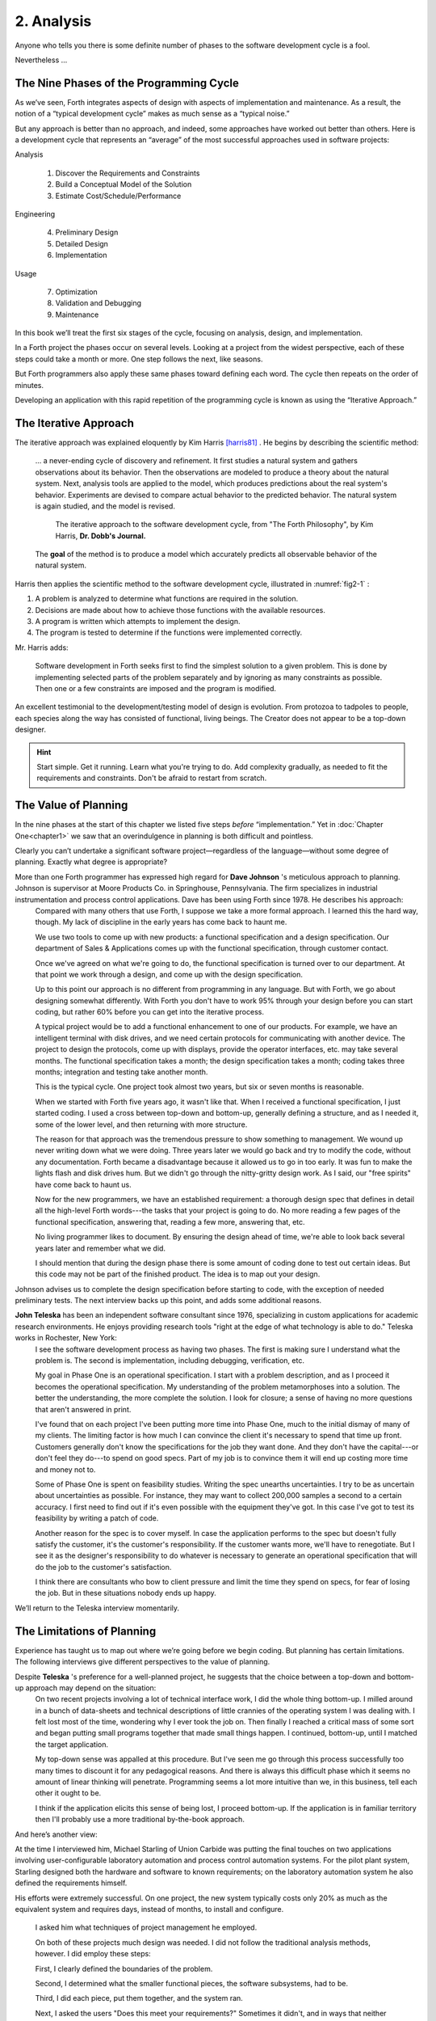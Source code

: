 
=============
 2. Analysis
=============

Anyone who tells you there is some definite number
of phases to the software development cycle is a fool.

Nevertheless …

The Nine Phases of the Programming Cycle
========================================

As we’ve seen, Forth integrates aspects of design with aspects of
implementation and maintenance. As a result, the notion of a “typical
development cycle” makes as much sense as a “typical noise.”

But any approach is better than no approach, and indeed, some approaches
have worked out better than others. Here is a development cycle that
represents an “average” of the most successful approaches used in
software projects:

Analysis

    #. Discover the Requirements and Constraints

    #. Build a Conceptual Model of the Solution

    #. Estimate Cost/Schedule/Performance

Engineering

    4. Preliminary Design

    5. Detailed Design

    6. Implementation

Usage

    7. Optimization

    8. Validation and Debugging

    9. Maintenance

In this book we’ll treat the first six stages of the cycle, focusing on
analysis, design, and implementation.

In a Forth project the phases occur on several levels. Looking at a
project from the widest perspective, each of these steps could take a
month or more. One step follows the next, like seasons.

But Forth programmers also apply these same phases toward defining each
word. The cycle then repeats on the order of
minutes.

Developing an application with this rapid repetition of the programming
cycle is known as using the “Iterative Approach.”

The Iterative Approach
======================

The iterative approach was explained eloquently by Kim Harris
[harris81]_ .  He begins by describing the scientific method:

    \.\.\. a never-ending cycle of discovery and refinement. It first
    studies a natural system and gathers observations about its behavior.
    Then the observations are modeled to produce a theory about the
    natural system. Next, analysis tools are applied to the model, which
    produces predictions about the real system's behavior. Experiments
    are devised to compare actual behavior to the predicted behavior. The
    natural system is again studied, and the model is revised.

    .. figure:: fig2-1.png
       :name: fig2-1
       :alt: The iterative approach to the software development cycle.

       The iterative approach to the software development cycle, from "The Forth Philosophy", by Kim Harris, **Dr. Dobb's Journal.**

    The **goal** of the method is to produce a model which accurately
    predicts all observable behavior of the natural system.

Harris then applies the scientific method to the software development
cycle, illustrated in :numref:`fig2-1` :

#. A problem is analyzed to determine what functions are required in the
   solution.

#. Decisions are made about how to achieve those functions with the
   available resources.

#. A program is written which attempts to implement the design.

#. The program is tested to determine if the functions were implemented
   correctly.

Mr. Harris adds:

    Software development in Forth seeks first to find the simplest
    solution to a given problem. This is done by implementing selected
    parts of the problem separately and by ignoring as many constraints as
    possible. Then one or a few constraints are imposed and the program is
    modified.

An excellent testimonial to the development/testing model of design is
evolution. From protozoa to tadpoles to people, each species along the
way has consisted of functional, living beings. The Creator does not
appear to be a top-down designer.

.. hint::

   Start simple. Get it running. Learn what you're trying to do. Add
   complexity gradually, as needed to fit the requirements and
   constraints. Don't be afraid to restart from scratch.

The Value of Planning
=====================

In the nine phases at the start of this chapter we listed five steps
*before* “implementation.” Yet in :doc:`Chapter One<chapter1>` we saw that an
overindulgence in planning is both difficult and pointless.

Clearly you can’t undertake a significant software project—regardless of
the language—without some degree of planning. Exactly what degree is
appropriate?

More than one Forth programmer has expressed high regard for **Dave Johnson** 's meticulous approach to planning. Johnson is supervisor at Moore Products Co. in Springhouse, Pennsylvania. The firm specializes in industrial instrumentation and process control applications. Dave has been using Forth since 1978. He describes his approach:
    Compared with many others that use Forth, I suppose we take a more
    formal approach. I learned this the hard way, though. My lack of
    discipline in the early years has come back to haunt me.
    
    We use two tools to come up with new products: a functional specification
    and a design specification. Our department of Sales & Applications comes
    up with the functional specification, through customer contact.
    
    Once we've agreed on what we're going to do, the functional
    specification is turned over to our department. At that point we work
    through a design, and come up with the design specification.
    
    Up to this point our approach is no different from programming in any
    language. But with Forth, we go about designing somewhat
    differently. With Forth you don't have to work 95% through your
    design before you can start coding, but rather 60% before you can get
    into the iterative process.
    
    A typical project would be to add a functional enhancement to one of
    our products. For example, we have an intelligent terminal with disk
    drives, and we need certain protocols for communicating with another
    device. The project to design the protocols, come up with displays,
    provide the operator interfaces, etc. may take several months. The
    functional specification takes a month; the design specification takes
    a month; coding takes three months; integration and testing take
    another month.
    
    This is the typical cycle. One project took almost two years, but six
    or seven months is reasonable.

    When we started with Forth five years ago, it wasn't like that. When I
    received a functional specification, I just started coding. I used a
    cross between top-down and bottom-up, generally defining a structure,
    and as I needed it, some of the lower level, and then returning with
    more structure.
    
    The reason for that approach was the tremendous pressure to show
    something to management. We wound up never writing down what we were
    doing. Three years later we would go back and try to modify the code,
    without any documentation. Forth became a disadvantage because it
    allowed us to go in too early. It was fun to make the lights flash and
    disk drives hum. But we didn't go through the nitty-gritty design
    work. As I said, our "free spirits" have come back to haunt us.
    
    Now for the new programmers, we have an established requirement: a
    thorough design spec that defines in detail all the high-level Forth
    words---the tasks that your project is going to do. No more reading a
    few pages of the functional specification, answering that, reading a
    few more, answering that, etc.
    
    No living programmer likes to document. By ensuring the design ahead
    of time, we're able to look back several years later and remember what
    we did.

    I should mention that during the design phase there is some amount of
    coding done to test out certain ideas. But this code may not be part
    of the finished product. The idea is to map out your design.

Johnson advises us to complete the design specification before starting
to code, with the exception of needed preliminary tests. The next
interview backs up this point, and adds some additional reasons.

**John Teleska** has been an independent software consultant since 1976, specializing in custom applications for academic research environments. He enjoys providing research tools "right at the edge of what technology is able to do." Teleska works in Rochester, New York:
    I see the software development process as having two phases. The first is
    making sure I understand what the problem is. The second is
    implementation, including debugging, verification, etc.
    
    My goal in Phase One is an operational specification. I start with a
    problem description, and as I proceed it becomes the operational
    specification. My understanding of the problem metamorphoses into a
    solution. The better the understanding, the more complete the
    solution. I look for closure; a sense of having no more questions that
    aren't answered in print.
    
    I've found that on each project I've been putting more time into Phase
    One, much to the initial dismay of many of my clients. The limiting
    factor is how
    much I can convince the client it's necessary to spend that time up
    front.  Customers generally don't know the specifications for the job
    they want done. And they don't have the capital---or don't feel they
    do---to spend on good specs. Part of my job is to convince them it
    will end up costing more time and money not to.
    
    Some of Phase One is spent on feasibility studies. Writing the spec
    unearths uncertainties. I try to be as uncertain about uncertainties
    as possible. For instance, they may want to collect 200,000 samples a
    second to a certain accuracy. I first need to find out if it's even
    possible with the equipment they've got. In this case I've got to test
    its feasibility by writing a patch of code.
    
    Another reason for the spec is to cover myself. In case the
    application performs to the spec but doesn't fully satisfy the
    customer, it's the customer's responsibility. If the customer wants
    more, we'll have to renegotiate. But I see it as the designer's
    responsibility to do whatever is necessary to generate an operational
    specification that will do the job to the customer's satisfaction.
    
    I think there are consultants who bow to client pressure and limit the
    time they spend on specs, for fear of losing the job. But in these
    situations nobody ends up happy.

We’ll return to the Teleska interview
momentarily.

The Limitations of Planning
===========================

Experience has taught us to map out where we’re going before we begin
coding. But planning has certain limitations. The following interviews
give different perspectives to the value of planning.

Despite **Teleska** 's preference for a well-planned project, he suggests that the choice between a top-down and bottom-up approach may depend on the situation:
    On two recent projects involving a lot of technical interface work, I
    did the whole thing bottom-up. I milled around in a bunch of
    data-sheets and technical descriptions of little crannies of the
    operating system I was dealing with. I felt lost most of the time,
    wondering why I ever took the job on.  Then finally I reached a
    critical mass of some sort and began putting small programs together
    that made small things happen. I continued, bottom-up, until I matched
    the target application.
    
    My top-down sense was appalled at this procedure. But I've seen me go
    through this process successfully too many times to discount it for
    any pedagogical reasons. And there is always this difficult phase
    which it seems no amount of linear thinking will penetrate.
    Programming seems a lot more intuitive than we, in this business, tell
    each other it ought to be.
    
    I think if the application elicits this sense of being lost, I proceed
    bottom-up. If the application is in familiar territory then I'll
    probably use a more traditional by-the-book approach.

And here’s another
view:

At the time I interviewed him, Michael Starling of Union
Carbide was putting the final touches on two applications involving
user-configurable laboratory automation and process control automation
systems. For the pilot plant system, Starling designed both the
hardware and software to known requirements; on the laboratory
automation system he also defined the requirements himself.

His efforts were extremely successful. On one project, the new system
typically costs only 20\% as much as the equivalent system and
requires days, instead of months, to install and configure.

    I asked him what techniques of project management he employed.

    On both of these projects much design was needed. I did not follow the
    traditional analysis methods, however. I did employ these steps:
    
    First, I clearly defined the boundaries of the problem.
    
    Second, I determined what the smaller functional pieces, the software
    subsystems, had to be.
    
    Third, I did each piece, put them together, and the system ran.
    
    Next, I asked the users "Does this meet your requirements?"
    Sometimes it didn't, and in ways that neither the users nor the
    specification designers could have anticipated.
    
    For instance, the designers didn't realize that the original
    specification wouldn't produce pleasing, human-oriented graphics
    displays. After working with the interactive graphics on the first
    version, users were applying arbitrary scales and coming up with
    oddball displays.
    
    So even after the basic plot algorithm was designed, we realized we
    needed auto-scaling. We went back in and analyzed how human beings
    plot data and wrote a first level plot function that evaluates the x
    and y data and how much will fit on the graph.
    
    After that, we realized that not all the data taken will be of
    interest to experimenters. So we added a zoom capability.
    
    This iterative approach resulted in cleaner code and better thought
    out code. We established a baseline set of goals and built a minimal
    system to the users' known requirements. Then we'd crank in the
    programmer's experience to improve it and determine what the users
    forgot they needed when they generated the specs.
    
    The users did not invent most of the new ideas. The programmers did,
    and they would bounce these ideas off the users. The problem
    definition was a two-way street. In some cases they got things they
    didn't know they could do on such a small computer, such as applying
    digital filters and signal processing to the data.
    
    One of the things about Forth that makes this approach possible is
    that primitives are easily testable. It takes some experience with
    Forth to learn how to take advantage of this. Guys from traditional
    environments want to write ten pages of code at their desk, then sit
    down to type it in and expect it to work.
    
    To summarize my approach: I try to find out from the users what they
    need, but at the same time recognizing its incompleteness. Then I keep
    them involved in the design during the implementation, since they have
    the expertise in the application.  When they see the result, they feel
    good because they know their ideas were involved.

    The iterative approach places highest value on producing a good
    solution to the real problem. It may not always give you the most
    predictable software costs. The route to a solution may depend upon
    your priorities. Remember:

    | Good
    | Fast
    | Cheap

    Pick any two!

As Starling observes, you don’t know completely
what you’re doing till you’ve done it once. In my own experience, the
best way to write an application is to write it twice. Throw away the
first version and chalk it up to
experience.

**Peter Kogge** is Senior Technical Staff in the IBM Federal Systems Division, Oswego, New York:
    One of the key advantages I find in Forth is that it allows me to
    very quickly prototype an application without all the bells and
    whistles, and often with significant limitations, but enough to wring
    out the "human interface" by hands-on trial runs.
    
    When I build such a prototype, I do so with the firm constraint that I
    will use not a single line of code from the prototype in the final
    program. This enforced "do-over" almost always results in far
    simpler and more elegant final programs, even when those programs are
    written in something other than Forth.

Our conclusions? In the Forth environment planning
is necessary. But it should be kept short. Testing and prototyping are
the best ways to discover what is really needed.

A word of caution to project managers: If you’re supervising any
experienced Forth programmers, you won’t have to worry about them
spending too much time on planning. Thus the following tip has two
versions:

.. hint::
   
   For newcomers to Forth (with "traditional" backgrounds):
   Keep the analysis phase to a minimum.
   
   For Forth addicts (without a "traditional" background):
   Hold off on coding as long as you can possibly stand it.

Or, as we observed in :doc:`Chapter One<chapter1>`:

.. hint::

   Plan for change (by designing components that can be changed).

Or, simply:

.. hint::
   
   Prototype.

The Analysis Phase
==================

In the remainder of this chapter we’ll
discuss the analysis phase. Analysis is an organized way of
understanding and documenting what the program should
do.

With a simple program that you write for yourself in less than an hour,
the analysis phase may take about 250 microseconds. At the other
extreme, some projects will take many man-years to build. On such a
project, the analysis phase is critical to the success of the entire
project.

We’ve indicated three parts to the analysis phase:

#. Discovering the requirements and constraints

#. Building a conceptual model of the solution

#. Estimating cost, scheduling, and performance

Let’s briefly describe each part:

Discovering the Requirements
----------------------------

The first step is to determine what the application should do. The
customer, or whoever wants the system, should supply a “requirements
specification.” This is a modest document that lists the minimum
capabilities for the finished product.

The analyst may also probe further by conducting interviews and sending
out questionnaires to the
users.

Discovering the Constraints
---------------------------

The next step is to discover any limiting factors. How important is
speed? How much memory is available? How soon do you need it?

No matter how sophisticated our technology becomes, programmers will
always be bucking limitations. System capacities inexplicably diminish
over time. The double-density disk drives that once were the answer to
my storage prayers no longer fill the bill. The double-sided,
double-density drives I’ll get next will seem like a vast frontier—for a
while. I’ve heard guys with 10-megabyte hard disks complain of feeling
cramped.

Whenever there’s a shortage of something—and there always will
be—tradeoffs have to be made. It’s best to use the analysis phase to
anticipate most limitations and decide which tradeoffs to make.

On the other hand, you should *not* consider other types of constraints
during analysis, but should instead impose them gradually during
implementation, the way one stirs flour into gravy.

The type of constraint to consider during analysis includes those that
might affect the overall approach. The type to defer includes those that
can be handled by making iterative refinements to the planned software
design.

As we heard in our earlier interviews, finding out about *hardware*
constraints often requires
writing some test code and trying things out.

Finding out about the *customer’s*
constraints is usually a
matter of asking the customer, or of taking written surveys. “How fast
do you need such-and-such, on a scale of one to ten?”,
etc.

Building a Conceptual Model of the Solution
-------------------------------------------

A conceptual model is an imaginary solution to the problem. It is a view
of how the system *appears* to work. It is an answer to all the
requirements and
constraints.

.. figure:: img2-047.png
   :name: img2-047
   :alt: Refining the conceptual model to meet requirements and constraints.

   Refining the conceptual model to meet requirements and constraints.

..

If the requirements definition is for “something to stand on to paint
the ceiling,” then a description of the conceptual model is “a device
that is free-standing (so you can paint the center of the room), with
several steps spaced at convenient intervals (so you can climb up and
down), and having a small shelf near the top (to hold your paint can).”

A conceptual model is not quite a design, however. A design begins to
describe how the system *really* works. In design, the image of a step
ladder would begin to emerge.

Forth blurs the distinction a little, because all definitions are
written in conceptual terms, using the lexicons of lower level
components. In fact, later in this chapter we’ll use Forth “pseudocode”
to describe conceptual model solutions.

Nevertheless, it’s useful to make the distinction. A conceptual model is
more flexible than a design. It’s easier to fit the requirements and
constraints into the model than into a design.

.. hint::

   Strive to build a solid conceptual model before beginning the design.

Analysis consists of expanding the requirements
definition into a conceptual model. The technique involves two-way
communication with the customer in successive attempts to describe the
model.

Like the entire development cycle, the analysis phase is best approached
iteratively. Each new requirement will tend to suggest something in your
mental model. Your job is to juggle all the requirements and constraints
until you can weave a pattern that fits the bill.

.. figure:: fig2-2.png
   :name: fig2-2
   :alt: An iterative approach to analysis.

   An iterative approach to analysis.

..

:numref:`fig2-2`  illustrates the iterative approach to the
analysis phase. The final step is one of the most important: show the
documented model to the customer. Use whatever means of communication
are necessary—diagrams, tables, or cartoons—to convey your understanding
to the customer and get the needed feedback. Even if you cycle through
this loop a hundred times, it’s worth the effort.

In the next three sections we’ll explore three techniques for defining
and documenting the conceptual model:

#. defining the interfaces

#. defining the rules

#. defining the data structures.

Defining the Interfaces
=======================

.. hint::

   First, and most importantly, the conceptual model should describe the
   system's interfaces.

Teleska:
    The "spec" basically deals with WHAT. In its most glorious form, it
    describes what the system would look like to the user---you might call it
    the user's manual. I find I write more notes on the human
    interaction---what it
    will look like on the outside---than on the part that gets the job
    done. For instance, I'll include a whole error-action listing to show
    what happens when a particular error occurs. Oddly, this is the part
    that takes the most time to implement anyway.
    
    I'm currently working on a solid-state industrial washing-machine
    timer. In this case, the user interface is not that complex. What is
    complex is the interface to the washing machine, for which I must
    depend on the customer and the documentation they can provide.
    
    The significant interface is whatever is the arms and legs of the
    product. I don't make the distinction between hardware and software at
    this early stage. They can be interchanged in the implementation.

    The process of designing hardware and the process of designing
    software are analogous. The way I design hardware is to treat it as a
    black box. The front panel is input and output. You can do the same
    with software.
    
    I use any techniques, diagrams, etc., to show the customer what the
    inputs and outputs look like, using his description of what the
    product has to do.  But in parallel, in my own mind, I'm imagining how
    it will be implemented.  I'm evaluating whether I can do this
    efficiently. So to me it's not a black box, it's a gray box. The
    designer must be able to see inside the black boxes.

    When I design a system that's got different modules, I try to make the
    coupling as rational and as little as possible. But there's always
    give and take, since you're compromising the ideal.
    
    For the document itself, I use DFDs [data-flow diagrams, which we'll
    discuss later], and any other kind of representation that I can show
    to my client. I show them as many diagrams as I can to clarify my
    understanding.  I don't generally use these once it comes to
    implementation. The prose must be complete, even without reference to
    the diagrams.

.. hint::

   Decide on error- and exception-handling early as part of defining the
   interface.

It’s true that when coding for oneself, a
programmer can often concentrate first on making the code run correctly
under *normal* conditions, then worry about error-handling later. When
working for someone else, however, error-handling should be worked out
ahead of time. This is an area often overlooked by the beginning
programmer.

The reason it’s so important to decide on error-handling at this stage
is the wide divergence in how errors can be treated. An error might be:

-  ignored

-  made to set a flag indicating that an error occurred, while
   processing continues

-  made to halt the application immediately

-  designed to initiate procedures to correct the problem and keep the
   program running.

There’s room for a serious communications gap if the degree of
complexity required in the error-handling is not nailed down early.
Obviously, the choice bears tremendous impact on the design and
implementation of the
application.

.. hint::

   Develop the conceptual model by imagining the data traveling through and
   being acted upon by the parts of the model.

A discipline called
*structured analysis* [weinberg80]_ offers some
techniques for describing interfaces in ways that your clients will
easily understand. One of these techniques is called the “data-flow
diagram” (DFD), which Teleska mentioned.

.. figure:: fig2-3.png
   :name: fig2-3
   :alt: A data-flow diagram.

   A data-flow diagram.

..

A data-flow diagram, such as the one depicted in
:numref:`fig2-3` , emphasizes what happens to items of data as
they travel through the system. The circles represent “transforms,”
functions that act upon information. The arrows represent the inputs and
outputs of the transforms.

The diagram depicts a frozen moment of the system in action. It ignores
initialization, looping structures, and other details of programming
that relate to time.

Three benefits are claimed for using DFDs:

First, they speak in simple, direct terms to the customer. If your
customer agrees with the contents of your data-flow diagram, you know
you understand the problem.

Second, they let you think in terms of the logical “whats,” without
getting caught up in the procedural “hows,” which is consistent with the
philosophy of hiding information as we discussed in the last chapter.

Third, they focus your attention on the interfaces to the system and
between modules.

Forth programmers, however, rarely use DFDs except for the customer’s
benefit. Forth encourages you to think in terms of the conceptual model,
and Forth’s implicit use of a data stack makes the passing of data among
modules so simple it can usually be taken for granted. This is because
Forth, used properly, approaches a functional
language.

For anyone with a few days’ familiarity with Forth, simple definitions
convey at least as much meaning as the diagrams:

.. code-block:: none
   
   : REQUEST  ( quantity part# -- )
      ON-HAND?  IF  TRANSFER  ELSE  REORDER  THEN ;
   : REORDER   AUTHORIZATION?  IF  P.O.  THEN ;
   : P.O.   BOOKKEEPING COPY   RECEIVING COPY
      VENDOR MAIL-COPY ;

..

This is Forth pseudocode. No effort has been made to determine what
values are actually passed on the stack, because that is an
implementation detail. The stack comment for ``REQUEST`` is used only to
indicate the two items of data needed to initiate the process.

(If I were designing this application, I’d suggest that the user
interface be a word called ``NEED``, which has this syntax:

.. code-block:: none
   
   NEED 50 AXLES

..

``NEED`` converts the quantity into a numeric value on
the stack, translates the string ``AXLES`` into a part number, also on the
stack, then calls ``REQUEST``. Such a command should be defined only at the
outer-most level.)

Johnson of Moore Products Co. has a few words on Forth pseudocode:
    IBM uses a rigorously documented PDL (program design language). We use
    a PDL here as well, although we call it FDL, for Forth design
    language. It's probably worthwhile having all those standards, but
    once you're familiar with Forth, Forth itself can be a design
    language. You just have to leave out the so-called "noise" words:
    ``C@``, ``DUP``, ``OVER``, etc., and show only the basic
    flow. Most Forth people probably do that informally. We do it
    purposefully.

During one of our interviews I asked Moore if he used diagrams of any sort to plan out the conceptual model, or did he code straight into Forth? His reply:
    The conceptual model **is** Forth. Over the years I've learned
    to think that way.

    **Can everyone learn to think that way?**

    I've got an unfair advantage. I codified my programming style and other
    people have adopted it. I was surprised that this happened. And I feel at a
    lovely advantage because it is my style that others are learning to emulate.
    Can they learn to think like I think? I imagine so. It's just a matter of
    practice, and I've had more practice.

Defining the Rules
==================

Most of your efforts at defining a problem will center on describing the
interface. Some applications
will also require that you define the set of application rules.

All programming involves rules. Usually these rules are so simple it
hardly matters how you express them: “If someone pushes the button, ring
the bell.”

Some applications, however, involve rules so complicated that they can’t
be expressed in a few sentences of English. A few formal techniques can
come in handy to help you understand and document these more complicated
rules.

Here’s an example. Our requirements call for a system to compute the
charges on long-distance phone calls. Here’s the customer’s explanation
of its rate structure. (I made this up; I have no idea how the phone
company actually computes their rates except that they overcharge.)

    All charges are computed by the minute, according to distance in
    hundreds of miles, plus a flat charge. The flat charge for direct dial
    calls during weekdays between 8 A.M. and 5 P.M. is .30 for the first
    minute, and .20 for each additional minute; in addition, each minute
    is charged .12 per 100 miles. The flat charge for direct calls during
    weekdays between 5 P.M. and 11 P.M. is .22 for the first minute, and
    .15 for each additional minute; the distance rate per minute is .10
    per 100 miles. The flat charge for direct calls late during weekdays
    between 11 P.M. or anytime on Saturday, Sundays, or holidays is .12
    for the first minute, and .09 for each additional minute; the distance
    rate per minute is .06 per 100 miles. If the call requires assistance
    from the operator, the flat charge increases by .90, regardless of the hour.

This description is written in plain old English, and it’s quite a
mouthful. It’s hard to follow and, like an attic cluttered with
accumulated belongings, it may even hide a few bugs.

In building a conceptual model for this system, we must describe the
rate structure in an unambiguous, useful way. The first step towards
cleaning up the clutter involves factoring out irrelevant pieces of
information—that is, applying the rules of limited redundancy. We can
improve this statement a lot by splitting it into two statements. First
there’s the time-of-day
rule:

    Calls during weekdays between 8 A.M. and 5 P.M. are charged at "full" rate.
    Calls during weekdays between 5 P.M. and 11 P.M. are charged at "lower"
    rate. Calls placed during weekdays between 11 P.M. or anytime on Saturday,
    Sundays, or holidays are charged at the "lowest" rate.

Then there’s the rate structure itself, which should be described in
terms of “first-minute rate,” “additional minute rate,” “distance rate,”
and “operator-assistance rate.”

.. hint::

   Factor the fruit. (Don't confuse apples with oranges.)

These prose statements are still difficult to read, however. System
analysts use several techniques to simplify these statements: structured
English, decision trees, and decision tables. Let’s study each of these
techniques and evaluate their usefulness in the Forth environment.

Structured English
------------------

Structured English is a sort of structured pseudocode in which our rate
statement would read something like this:

.. code-block:: none
   
   IF full rate
      IF direct-dial
         IF first-minute
        .30 + .12/100miles
         ELSE ( add'l- minute)
        .20 + .12/100miles
         ENDIF
      ELSE ( operator )
         IF first-minute
        1.20 + .12/100miles
         ELSE ( add'l- minute)
        .20 + .12/100miles
         ENDIF
      ENDIF
   ELSE  ( not-full-rate)
      IF lower-rate
         IF direct-dial
        IF first-minute
           .22 + .10/100miles
        ELSE ( add'l- minute)
           .15 + .10/100miles
        END IF
         ELSE ( operator)
        IF first-minute
           1.12 + .10/100miles
        ELSE ( add'l- minute)
           .15 + .10/100miles
        ENDIF
         ENDIF
      ELSE ( lowest-rate)
         IF direct-dial
        IF first-minute
           .12 + .06/100miles
        ELSE ( add'l- minute)
           .09 + .O6/100miles
        ENDIF
         ELSE ( operator)
        IF first-minute
           1.02 + .O6/100miles
        ELSE ( add'l- minute)
           .09 + .06/100miles
        ENDIF
         ENDIF
      ENDIF
   ENDIF

..

This is just plain awkward. It’s hard to read, harder to maintain, and
hardest to write. And for all that, it’s worthless at implementation
time. I don’t even want to talk about it
anymore.

The Decision Tree
-----------------

.. figure:: fig2-4.png
   :name: fig2-4
   :alt: Example of a decision tree.

   Example of a decision tree.

..

:numref:`fig2-4`  illustrates the telephone rate rules by means
of a decision tree. The decision tree is the easiest method of any to
“follow down” to determine the result of certain conditions. For this
reason, it may be the best representation to show the customer.

Unfortunately, the decision tree is difficult to “follow up,” to
determine which conditions produce certain results. This difficulty
inhibits seeing ways to simplify the problem. The tree obscures the fact
that additional minutes cost the same, whether the operator assists or
not. You can’t see the facts for the
tree.

The Decision Table
------------------

The decision table, described next, provides the most usable graphic
representation of compound rules for the programmer, and possibly for
the customer as well.  :numref:`fig2-5`  shows our rate structure
rules in decision-table form.

.. figure:: fig2-5.png
   :name: fig2-5
   :alt: The decision table.

   The decision table.

..

In :numref:`fig2-5`  there are three dimensions: the rate
discount, whether an operator intervenes, and initial minute vs.
additional minute.

Drawing problems with more than two dimensions gets a little tricky. As
you can see, these additional dimensions can be depicted on paper as
subdimensions within an outer dimension. All of the subdimension’s
conditions appear within every condition of the outer dimension. In
software, any number of dimensions can be easily handled, as we’ll see.

All the techniques we’ve described force you to analyze which conditions
apply to which dimensions. In factoring these dimensions, two rules
apply:

First, all the elements of each dimension must be mutually exclusive.
You don’t put “first minute” in the same dimension as “direct dial,”
because they are not mutually exclusive.

Second, all possibilities must be accounted for within each dimension.
If there were another rate for calls made between 2 A.M. to 2:05 A.M.,
the table would have to be enlarged.

But our decision tables have other advantages all to themselves. The
decision table not only reads well to the client but actually benefits
the implementor in several ways:

Transferability to actual code.
    This is particularly true in Forth, where decision tables are easy
    to implement in a form very similar to the drawing.

Ability to trace the logic upwards.
    Find a condition and see what factors produced it.

Clearer graphic representation.
    Decision tables serve as a better tool for understanding, both for
    the implementor and the analyst.

Unlike decision trees, these decision tables group the *results*
together in a graphically meaningful way. Visualization of ideas helps
in understanding problems, particularly those problems that are too
complex to perceive in a linear way.

For instance, :numref:`fig2-5`  clearly shows that the charge
for additional minutes does not depend on whether an operator assisted
or not. With this new understanding we can draw a simplified table, as
shown in :numref:`fig2-6` .

.. figure:: fig2-6.png
   :name: fig2-6
   :alt: A simplified decision table.

   A simplified decision table.

..

It’s easy to get so enamored of one’s analytic tools that one forgets
about the problem. The analyst must do more than carry out all
possibilities of a problem to the nth degree, as I have seen authors of
books on structured analysis recommend. That approach only increases the
amount of available detail. The problem solver must also try to simplify
the problem.

.. hint::

   You don't understand a problem until you can simplify it.

If the goal of analysis is not only understanding,
but simplification, then perhaps we’ve got more work to do.

Our revised decision table ( :numref:`fig2-6` ) shows that the
per-mile charge depends only on whether the rate is full, lower, or
lowest. In other words, it’s subject to only one of the three dimensions
shown in the table. What happens if we split this table into two tables,
as in :numref:`fig2-7` ?

.. figure:: fig2-7.png
   :name: fig2-7
   :alt: The sectional decision table.

   The sectional decision table.

..

Now we’re getting the answer through a combination of table look-up and
calculation. The formula for the per-minute charge can be expressed as a
pseudoForth definition:

.. code-block:: none
   
   : PER-MINUTE-CHARGE ( -- per-minute-charge)
           CONNECT-CHARGE  MILEAGE-CHARGE  + ;

..

The “+” now appears once in the definition, not nine times in the table.

Taking the principle of calculation one step further, we note (or
remember from the original problem statement) that operator assistance
merely adds a one-time charge of .90 to the total charge. In this sense,
the operator charge is not a function of any of the three dimensions.
It’s more appropriately expressed as a “logical calculation”; that is, a
function that combines logic with arithmetic:

.. code-block:: none
   
   : ?ASSISTANCE
      ( direct-dial-charge -- total-charge)
      OPERATOR? IF .90 + THEN ;

..

(But remember, this charge applies only to the first minute.)

.. figure:: fig2-8.png
   :name: fig2-8
   :alt: The decision table without operator involvement depicted.

   The decision table without operator involvement depicted.

..

This leaves us with the simplified table shown in
:numref:`fig2-8` , and an increased reliance on expressing
calculations. Now we’re getting somewhere.

Let’s go back to our definition of ``PER-MINUTE-CHARGE``:

.. code-block:: none
   
   : PER-MINUTE-CHARGE ( -- per-minute-charge)
      CONNECT-CHARGE  MILEAGE-CHARGE  + ;

..

Let’s get more specific about the rules for the connection charge and
for the mileage charge.

The connection charge depends on whether the minute is the first or an
additional minute. Since there are two kinds of per-minute charges,
perhaps it will be easiest to rewrite ``PER-MINUTE-CHARGE`` as two different
words.

Let’s assume we will build a component that will fetch the appropriate
rates from the table. The word ``1MINUTE`` will get the rate for the first
minute; ``+MINUTES`` will get the rate for each additional minute. Both of
these words will depend on the time of day to determine whether to use
the full, lower, or lowest rates.

Now we can define the pair of words to replace ``PER-MINUTE-CHARGE``:

.. code-block:: none
   
   : FIRST  ( -- charge)
     1MINUTE  ?ASSISTANCE   MILEAGE-CHARGE + ;
   : PER-ADDITIONAL  ( -- charge)
      +MINUTES  MILEAGE-CHARGE + ;

..

What is the rule for the mileage charge? Very simple. It is the rate
(per hundred miles) times the number of miles (in hundreds). Let’s
assume we can define the word ``MILEAGE-RATE``, which will fetch the mileage
rate from the table:

.. code-block:: none
   
   : MILEAGE-CHARGE  ( -- charge)
      #MILES @  MILEAGE-RATE * ;

..

Finally, if we know the total number of minutes for a call, we can now
calculate the total direct-dial charge:

.. code-block:: none
   
   : TOTAL   ( -- total-charge)
      FIRST                        ( first minute rate)
      ( #minutes) 1-               ( additional minutes)
         PER-ADDITIONAL *          ( times the rate)
      +  ;                         ( added together)

..

We’ve expressed the rules to this particular problem through a
combination of simple tables and logical calculations.

(Some final notes on this example: We’ve written something very close to
a running Forth application. But it is only pseudocode. We’ve avoided
stack manipulations by assuming that values will somehow be on the stack
where the comments indicate. Also, we’ve used hyphenated names because
they might be more readable for the customer. Short names are preferred
in real code—see :doc:`Chapter Five<chapter5>`.)

We’ll unveil the finished code for this example in
:doc:`Chapter Eight<chapter8>`.

Defining the Data Structures
============================

After defining the interfaces, and sometimes defining the rules,
occasionally you’ll need to define certain data structures as well.
We’re not referring here to the implementation of the data structures,
but rather to a description of their conceptual model.

If you’re automating a library index, for instance, a crucial portion of
your analysis will concern developing the logical data structure. You’ll
have to decide what information will be kept for each book: title,
author, subject, etc. These “attributes” will comprise an “entity” (set
of related records) called ``BOOKS``. Then you’ll have to determine what
other data structures will be required to let the users search the ``BOOKS``
efficiently.

.. figure:: img2-060.png
   :name: img2-060
   :alt: Given two adequate solutions, the correct one is the simpler.

   Given two adequate solutions, the correct one is the simpler.

..

Certain constraints will also affect the conceptual model of the data
structure. In the library index example, you need to know not only
*what* information the users need, but also how long they’re willing to
*wait* to get it.

For instance, users can request listings of topics by year of
publication—say everything on ladies’ lingerie between 1900 and 1910. If
they expect to get this information in the snap of a girdle, you’ll have
to index on years and on topics. If they can wait a day, you might just
let the computer search through all the books in the
library.

Achieving Simplicity
====================

.. hint::

   Keep it simple.

While you are taking these crucial first steps
toward understanding the problem, keep in mind the old saying:

    Given two solutions to a problem, the correct one is the simpler.

This is especially true in software design. The simpler solution is
often more difficult to discover, but once found, it is:

-  easier to understand

-  easier to implement

-  easier to verify and debug

-  easier to maintain

-  more compact

-  more efficient

-  more fun

One of the most compelling advocates of simplicity is Moore:
    You need a feeling for the size of the problem. How much code should
    it take to implement the thing? One block? Three? I think this is a
    very useful design tool. You want to gut-feel whether it's a trivial
    problem or a major problem, how much time and effort you should spend
    on it.
    
    When you're done, look back and say, "Did I come up with a solution
    that is reasonable?" If your solution fills six screens, it may seem
    you've used a sledgehammer to kill a mosquito. Your mental image is
    out of proportion to the significance of the problem.
    
    I've seen nuclear physics programs with hundreds of thousands of lines
    of FORTRAN. Whatever that code does, it doesn't warrant hundreds of
    thousands of lines of code. Probably its writers have overgeneralized
    the problem. They've solved a large problem of which their real needs
    are a subset. They have violated the principle that the solution
    should match the problem.

.. hint::

   Generality usually involves complexity. Don't generalize your solution any
   more than will be required; instead, keep it changeable.

Moore continues:
    Given a problem, you can code a solution to it. Having done that, and found
    certain unpleasantnesses to it, you can go back and change the problem,
    and end up with a simpler solution.
    
    There's a class of device optimization---minimizing the number of gates in a
    circuit-where you take advantage of the "don\'t care" situation. These
    occur either because a case won't arise in practice or because you really
    don't care. But the spec is often written by people who have no appreciation
    for programming. The designer may have carefully specified all the cases,
    but hasn't told you, the programmer, which cases are really important.

    If you are free to go back and argue with him and take advantage of the
    "don\'t cares", you can come up with a simpler solution.
    
    Take an engineering application, such as a 75-ton metal powder press,
    stamping out things. They want to install a computer to control the
    valves in place of the hydraulic control previously used. What kind of
    spec will you get from the engineer? Most likely the sensors were
    placed for convenience from an electromechanical standpoint. Now they
    could be put somewhere else, but the engineer has forgotten. If you
    demand explanations, you can come closer to the real world and further
    from their model of the world.
    
    Another example is the PID (proportional integration and
    differentiation) algorithm for servos. You have one term that
    integrates, another term that differentiates, and a third term that
    smooths. You combine those with 30\% integration, 10\%
    differentiation, or whatever. But it\'s only a digital filter. It used
    to be convenient in analog days to break out certain terms of the
    digital filter and say, "This is the integrator and this is the
    differentiator. I\'ll make this with a capacitor and I\'ll make that
    with an inductor".
    
    Again the spec writers will model the analog solution which was
    modeling the electromechanical solution, and they\'re several models
    away from reality. In fact, you can replace it all with two or three
    coefficients in a digital filter for a much cleaner, simpler and more
    efficient solution.

.. hint::

   Go back to what the problem was before the customer tried to solve it.
   Exploit the "don\'t cares".

.. figure:: img2-063.png
   :name: img2-063
   :alt: An overgeneralized solution.

   An overgeneralized solution.

..

Moore continues:
    Sometimes the possibilities for simplification aren't immediately
    obvious.
    
    There's this problem of zooming in a digitized graphics display, such
    as CAD systems. You have a picture on the screen and you want to zoom
    in on a portion to see the details.
    
    I used to implement it so that you move the cursor to the position of
    interest, then press a button, and it zooms until you have a window of
    the desired size. That was the way I've always done it. Until I
    realized that that was stupid. I never needed to zoom with such fine
    resolution.
    
    So instead of moving the cursor a pixel at a time, I jump the cursor
    by units of, say, ten. And instead of increasing the size of box, I
    jump the size of the box. You don't have a choice of sizes. You zoom
    by a factor of four. The in-between sizes are not interesting. You can
    do it as many times as you like.
    
    By quantizing things fairly brutally, you make it easier to work with,
    more responsive, and simpler.

.. hint::

   To simplify, quantize.

Moore concludes:
    It takes arrogance to go back and say "You didn\'t really mean this",
    or "Would you mind if I took off this page and replaced it with this
    expression?" They get annoyed. They want you to do what they told you
    to do.
    
    LaFarr Stuart took this attitude when he redesigned Forth
    [stuart80]_ . He didn't like the input buffer, so he implemented
    Forth without it, and discovered he didn't really need an input buffer.
    
    If you can improve the problem, it's a great situation to get into.
    It's much more fun redesigning the world than implementing it.

Effective programmers learn to be tactful and to
couch their approaches in non-threatening ways: “What would be the
consequences of replacing that with this?” etc.

Yet another way to simplify a problem is this:

.. hint::

   To simplify, keep the user out of trouble.

Suppose you’re designing part of a word processor
that displays a directory of stored documents on the screen, one per
line. You plan that the user can move the cursor next to the name of any
document, then type a one-letter command indicating the chosen action:
“p” for print, “e” for edit, etc.

Initially it seems all right to let the user move the cursor anywhere on
the screen. This means that those places where text already appears must
be protected from being overwritten. This implies a concept of
“protected fields” and special handling. A simpler approach confines the
cursor to certain fields, possibly using reverse video to let the user
see the size of the allowable field.

Another example occurs when an application prompts the user for a
numeric value. You often see such applications that don’t check input
until you press “return,” at which time the system responds with an
error message such as “invalid number.” It’s just as easy—probably
easier—to check each key as it’s typed and simply not allow non-numeric
characters to appear.

.. hint::

   To simplify, take advantage of what's available.

Michael LaManna, a Forth programmer in Long Island, New York, comments:
    I always try to design the application on the most powerful processor
    I can get my hands on. If I have a choice between doing development on
    a 68000-based system and a 6809-based system, I'd go for the
    68000-based system. The processor itself is so powerful it takes care
    of a lot of details I might otherwise have to solve myself.
    
    If I have to go back later and rewrite parts of the application for a
    simpler processor, that's okay. At least I won't have wasted my time.

A word of caution: If you’re using an existing
component to simplify your prototype, don’t let the component affect
your design. You don’t want the design to depend on the internals of the
component.

Budgeting and Scheduling
========================

Another important aspect of the analysis phase is figuring the price
tag. Again, this process is much more difficult than it would seem. If
you don’t know the problem till you solve it, how can you possibly know
how long it will take to solve it?

Careful planning is essential, because things always take longer than
you expect. I have a theory about this, based on the laws of
probability:

.. figure:: img2-066.png
   :name: img2-066
   :alt: Conventional wisdom reveres complexity.

   Conventional wisdom reveres complexity.

..

.. hint::

   The mean time for making a "two-hour" addition to an application is
   approximately 12 hours.

Imagine the following scenario: You’re in the
middle of writing a large application when suddenly it strikes you to
add some relatively simple feature. You think it’ll take about two
hours, so without further planning, you just do it. Consider: That’s two
hours coding time. The design time you don’t count because you perceived
the need—and the design—in a flash of brilliance while working on the
application. So you estimate two hours.

But consider the following possibilities:

1. Your implementation has a bug. After two hours it doesn’t work. So
   you spend another two hours recoding. (Total 4.)

2. OR, before you implemented it, you realized your initial design
   wouldn’t work. You spend two hours redesigning. *These* two hours
   count. Plus another two hours coding it. (Total 4.)

3. OR, you implement the first design before you realize the design
   wouldn’t work. So you redesign (two more hours) and reimplement (two
   more). (Total 6.)

4. OR, you implement the first design, code it, find a bug, rewrite the
   code, find a design flaw, redesign, recode, find a bug in the new
   code, recode again. (Total 10.)

You see how the thing snowballs?

5. Now you have to document your new feature. Add two hours to the
   above. (Total 12.)

6. After you’ve spent anywhere from 2 to 12 hours installing and
   debugging your new feature, you suddenly find that element Y of your
   application bombs out. Worst yet, you have no idea why. You spend two
   hours reading memory dumps trying to divine the reason. Once you do,
   you spend as many as 12 additional hours redesigning element Y.
   (Total 26.) Then you have to document the syntax change you made to
   element Y. (Total 27.)

That’s a total of over three man-days. If all
these mishaps befell you at once, you’d call for the men with the little
white coats. It rarely gets that bad, of course, but the odds are
decidedly *against* any project being as easy as you think it will be.

How can you improve your chances of judging time requirements correctly?
Many fine books have been written on this topic, notably *The Mythical
Man-Month* by Frederick P. Brooks, Jr.
[brooks75]_ .
I have little to add to this body of knowledge except for some personal
observations.

#. Don’t guess on a total. Break the problem up into the smallest
   possible pieces, then estimate the time for each piece. The sum of
   the pieces is always greater than what you’d have guessed the total
   would be. (The whole appears to be less than the sum of the parts.)

#. In itemizing the pieces, separate those you understand well enough to
   hazard a guess from those you don’t. For the second category, give
   the customer a range.

#. A bit of psychology: always give your client some options. Clients
   *like* options. If you say, “This will cost you $6,000,” the client
   will probably respond “I’d really like to spend $4,000.” This puts
   you in the position of either accepting or going without a job.

   But if you say, “You have a choice: for $4,000 I’ll make it *walk*
   through the hoop; for $6,000 I’ll make it *jump* through the hoop.
   For $8,000 I’ll make it *dance* through the hoop waving flags,
   tossing confetti and singing “Roll Out the Barrel.”

   Most customers opt for jumping through the hoop.

.. hint::

   Everything takes longer than you think, including thinking.

Reviewing the Conceptual Model
==============================

The final box on our iterative analytic wheel is labeled “Show Model to
Customer.” With the tools we’ve outlined in this chapter, this job
should be easy to do.

In documenting the requirements specification, remember that specs are
like snowmen. They may be frozen now, but they shift, slip, and melt
away when the heat is on. Whether you choose data-flow diagrams or
straight Forth pseudocode, prepare yourself for the great thaw by
remembering to apply the concepts of limited redundancy.

Show the documented conceptual model to the customer. When the customer
is finally satisfied, you’re ready for the next big step: the
design!

REFERNCES
=========

.. [harris81]  Kim Harris, "The Forth Philosophy,"   **Dr. Dobb's Journal,**  Vol. 6, Iss. 9, No. 59 (Sept. 81),  pp. 6-11.
.. [weinberg80]  Victor Weinberg,  **Structured Analysis,**   Englewood Cliffs, N.J.: Prentice-Hall, Inc., 1980.
.. [stuart80]  LaFarr Stuart, "LaFORTH,"   **1980 FORML Proceedings,**  p. 78.
.. [brooks75]  Frederick P. Brooks, Jr.,  **The Mythical  Man-Month,**  Reading, Massachusetts, Addison-Wesley, 1975.

